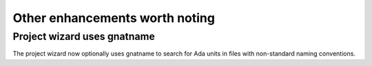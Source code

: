 Other enhancements worth noting
-------------------------------


..  missing
    NF-53-M109-036 GPS: autofix on missing constant with preferences (2013-01-21)


Project wizard uses gnatname
~~~~~~~~~~~~~~~~~~~~~~~~~~~~

The project wizard now optionally uses gnatname to search for Ada units in
files with non-standard naming conventions.

